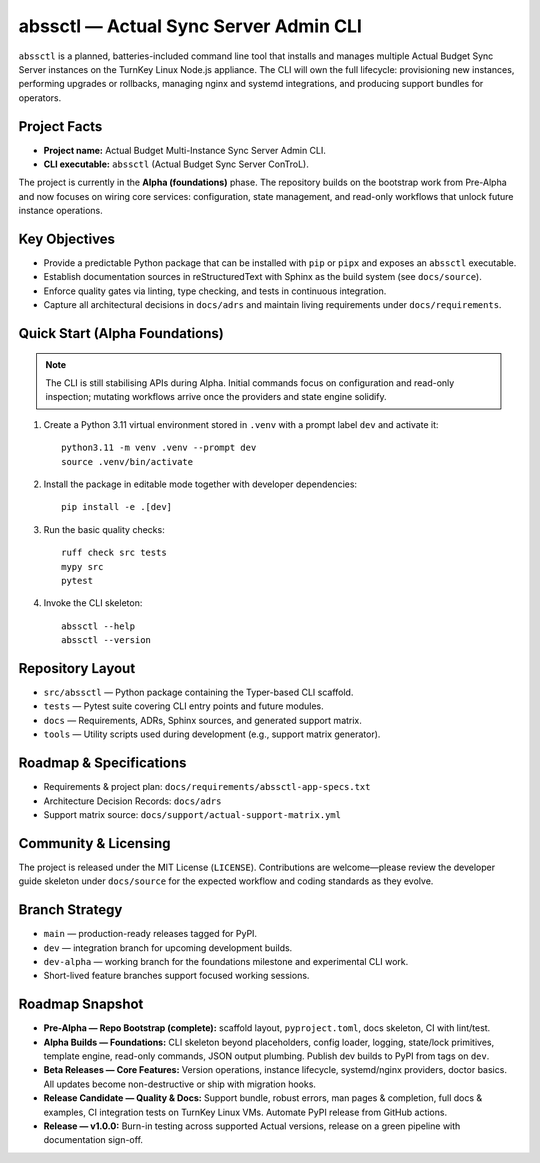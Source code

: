 ======================================
abssctl — Actual Sync Server Admin CLI
======================================

.. image:: https://img.shields.io/badge/status-alpha-blue
   :alt: Project maturity badge showing Alpha status

``abssctl`` is a planned, batteries-included command line tool that installs and
manages multiple Actual Budget Sync Server instances on the TurnKey Linux
Node.js appliance. The CLI will own the full lifecycle: provisioning new
instances, performing upgrades or rollbacks, managing nginx and systemd
integrations, and producing support bundles for operators.

Project Facts
=============

- **Project name:** Actual Budget Multi-Instance Sync Server Admin CLI.
- **CLI executable:** ``abssctl`` (Actual Budget Sync Server ConTroL).

The project is currently in the **Alpha (foundations)** phase. The repository
builds on the bootstrap work from Pre-Alpha and now focuses on wiring core
services: configuration, state management, and read-only workflows that unlock
future instance operations.

Key Objectives
==============

- Provide a predictable Python package that can be installed with ``pip`` or
  ``pipx`` and exposes an ``abssctl`` executable.
- Establish documentation sources in reStructuredText with Sphinx as the build
  system (see ``docs/source``).
- Enforce quality gates via linting, type checking, and tests in continuous
  integration.
- Capture all architectural decisions in ``docs/adrs`` and maintain living
  requirements under ``docs/requirements``.

Quick Start (Alpha Foundations)
===============================

.. note::
   The CLI is still stabilising APIs during Alpha. Initial commands focus on
   configuration and read-only inspection; mutating workflows arrive once the
   providers and state engine solidify.

1. Create a Python 3.11 virtual environment stored in ``.venv`` with a prompt label ``dev`` and activate it::

      python3.11 -m venv .venv --prompt dev
      source .venv/bin/activate

2. Install the package in editable mode together with developer dependencies::

      pip install -e .[dev]

3. Run the basic quality checks::

      ruff check src tests
      mypy src
      pytest

4. Invoke the CLI skeleton::

      abssctl --help
      abssctl --version

Repository Layout
=================

- ``src/abssctl`` — Python package containing the Typer-based CLI scaffold.
- ``tests`` — Pytest suite covering CLI entry points and future modules.
- ``docs`` — Requirements, ADRs, Sphinx sources, and generated support matrix.
- ``tools`` — Utility scripts used during development (e.g., support matrix generator).

Roadmap & Specifications
========================

- Requirements & project plan: ``docs/requirements/abssctl-app-specs.txt``
- Architecture Decision Records: ``docs/adrs``
- Support matrix source: ``docs/support/actual-support-matrix.yml``

Community & Licensing
=====================

The project is released under the MIT License (``LICENSE``). Contributions are
welcome—please review the developer guide skeleton under ``docs/source`` for the
expected workflow and coding standards as they evolve.

Branch Strategy
===============

- ``main`` — production-ready releases tagged for PyPI.
- ``dev`` — integration branch for upcoming development builds.
- ``dev-alpha`` — working branch for the foundations milestone and experimental CLI work.
- Short-lived feature branches support focused working sessions.

Roadmap Snapshot
================

- **Pre-Alpha — Repo Bootstrap (complete):** scaffold layout, ``pyproject.toml``, docs
  skeleton, CI with lint/test.
- **Alpha Builds — Foundations:** CLI skeleton beyond placeholders, config
  loader, logging, state/lock primitives, template engine, read-only commands,
  JSON output plumbing. Publish dev builds to PyPI from tags on ``dev``.
- **Beta Releases — Core Features:** Version operations, instance lifecycle,
  systemd/nginx providers, doctor basics. All updates become non-destructive or
  ship with migration hooks.
- **Release Candidate — Quality & Docs:** Support bundle, robust errors, man
  pages & completion, full docs & examples, CI integration tests on TurnKey
  Linux VMs. Automate PyPI release from GitHub actions.
- **Release — v1.0.0:** Burn-in testing across supported Actual versions,
  release on a green pipeline with documentation sign-off.
